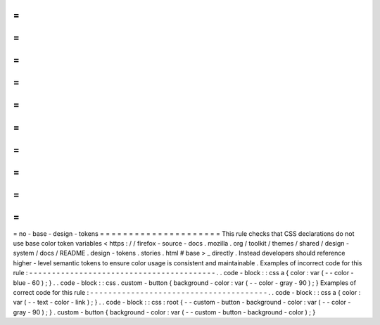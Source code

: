 =
=
=
=
=
=
=
=
=
=
=
=
=
=
=
=
=
=
=
=
=
no
-
base
-
design
-
tokens
=
=
=
=
=
=
=
=
=
=
=
=
=
=
=
=
=
=
=
=
=
This
rule
checks
that
CSS
declarations
do
not
use
base
color
token
variables
<
https
:
/
/
firefox
-
source
-
docs
.
mozilla
.
org
/
toolkit
/
themes
/
shared
/
design
-
system
/
docs
/
README
.
design
-
tokens
.
stories
.
html
#
base
>
_
directly
.
Instead
developers
should
reference
higher
-
level
semantic
tokens
to
ensure
color
usage
is
consistent
and
maintainable
.
Examples
of
incorrect
code
for
this
rule
:
-
-
-
-
-
-
-
-
-
-
-
-
-
-
-
-
-
-
-
-
-
-
-
-
-
-
-
-
-
-
-
-
-
-
-
-
-
-
-
-
-
.
.
code
-
block
:
:
css
a
{
color
:
var
(
-
-
color
-
blue
-
60
)
;
}
.
.
code
-
block
:
:
css
.
custom
-
button
{
background
-
color
:
var
(
-
-
color
-
gray
-
90
)
;
}
Examples
of
correct
code
for
this
rule
:
-
-
-
-
-
-
-
-
-
-
-
-
-
-
-
-
-
-
-
-
-
-
-
-
-
-
-
-
-
-
-
-
-
-
-
-
-
-
-
.
.
code
-
block
:
:
css
a
{
color
:
var
(
-
-
text
-
color
-
link
)
;
}
.
.
code
-
block
:
:
css
:
root
{
-
-
custom
-
button
-
background
-
color
:
var
(
-
-
color
-
gray
-
90
)
;
}
.
custom
-
button
{
background
-
color
:
var
(
-
-
custom
-
button
-
background
-
color
)
;
}
